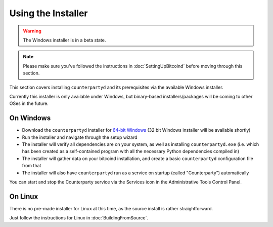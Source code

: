 Using the Installer
===================

.. warning::

    The Windows installer is in a beta state.  

.. note::

    Please make sure you've followed the instructions in :doc:`SettingUpBitcoind` before moving through this section.


This section covers installing ``counterpartyd`` and its prerequisites via the available Windows installer.

Currently this installer is only available under Windows, but binary-based installers/packages will be coming
to other OSes in the future.

On Windows
~~~~~~~~~~~~~~~~~~~~~~

- Download the ``counterpartyd`` installer for `64-bit Windows <https://github.com/xnova/counterpartyd_binaries/blob/master/counterpartyd-v0.1-amd64_install.exe?raw=true>`__
  (32 bit Windows installer will be available shortly)
- Run the installer and navigate through the setup wizard
- The installer will verify all dependencies are on your system, as well as installing ``counterpartyd.exe``
  (i.e. which has been created as a self-contained program with all the necessary Python dependencies compiled in)
- The installer will gather data on your bitcoind installation, and create a basic ``counterpartyd`` configuration file from that
- The installer will also have ``counterpartyd`` run as a service on startup (called "Counterparty") automatically

You can start and stop the Counterparty service via the Services icon in the Administrative Tools Control Panel.


On Linux
~~~~~~~~~~~~~~~~~~~~~~~

There is no pre-made installer for Linux at this time, as the source install is rather straightforward.

Just follow the instructions for Linux in :doc:`BuildingFromSource`.
